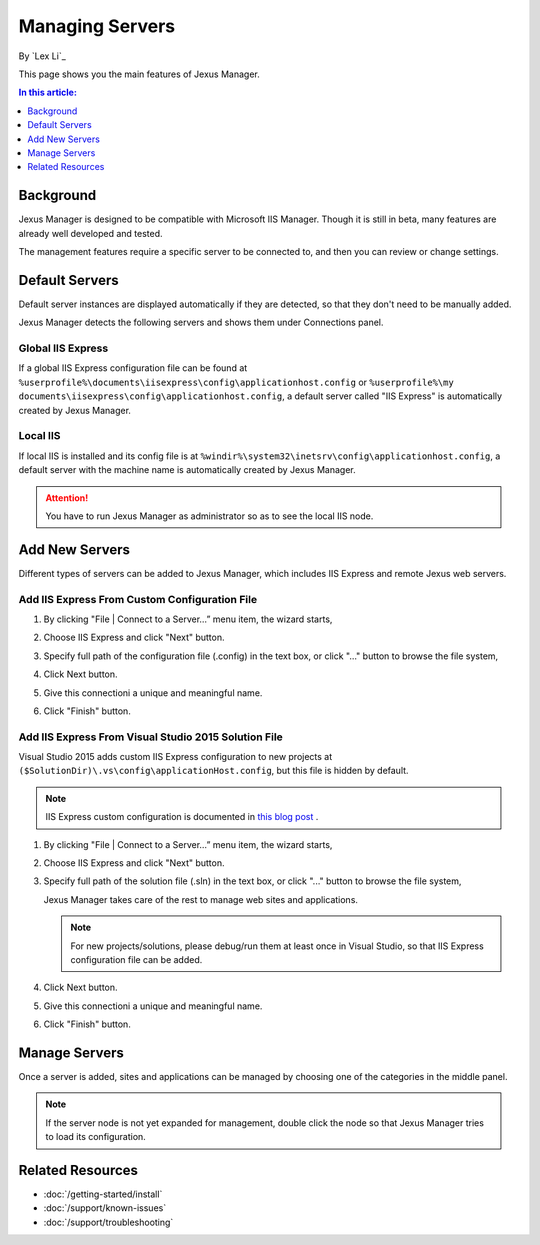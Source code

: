 Managing Servers
================

By `Lex Li`_

This page shows you the main features of Jexus Manager.

.. contents:: In this article:
  :local:
  :depth: 1

Background
----------
Jexus Manager is designed to be compatible with Microsoft IIS Manager. Though
it is still in beta, many features are already well developed and tested.

The management features require a specific server to be connected to, and then
you can review or change settings.

Default Servers
---------------
Default server instances are displayed automatically if they are detected, so
that they don't need to be manually added.

Jexus Manager detects the following servers and shows them under Connections
panel.

Global IIS Express
^^^^^^^^^^^^^^^^^^
If a global IIS Express configuration file can be found at
``%userprofile%\documents\iisexpress\config\applicationhost.config`` or
``%userprofile%\my documents\iisexpress\config\applicationhost.config``, a
default server called "IIS Express" is automatically created by Jexus Manager.

Local IIS
^^^^^^^^^
If local IIS is installed and its config file is at
``%windir%\system32\inetsrv\config\applicationhost.config``, a default server
with the machine name is automatically created by Jexus Manager.

.. attention:: You have to run Jexus Manager as administrator so as to see the
   local IIS node.

Add New Servers
---------------
Different types of servers can be added to Jexus Manager, which includes IIS
Express and remote Jexus web servers.

Add IIS Express From Custom Configuration File
^^^^^^^^^^^^^^^^^^^^^^^^^^^^^^^^^^^^^^^^^^^^^^
#. By clicking "File | Connect to a Server…” menu item, the wizard starts,

   .. image:: _static/add_server_types.png

#. Choose IIS Express and click "Next" button.

#. Specify full path of the configuration file (.config) in the text box, or
   click "..." button to browse the file system,

   .. image:: _static/add_server_iis_express_file.png

#. Click Next button.

#. Give this connectioni a unique and meaningful name.

   .. image:: _static/add_server_name.png

#. Click "Finish" button.

Add IIS Express From Visual Studio 2015 Solution File
^^^^^^^^^^^^^^^^^^^^^^^^^^^^^^^^^^^^^^^^^^^^^^^^^^^^^
Visual Studio 2015 adds custom IIS Express configuration to new projects at
``($SolutionDir)\.vs\config\applicationHost.config``, but this file is hidden
by default.

.. note:: IIS Express custom configuration is documented in `this blog post <http://blogs.msdn.com/b/webdev/archive/2015/04/29/new-asp-net-features-and-fixes-in-visual-studio-2015-rc.aspx>`_ .

#. By clicking "File | Connect to a Server…” menu item, the wizard starts,

   .. image:: _static/add_server_types.png

#. Choose IIS Express and click "Next" button.

#. Specify full path of the solution file (.sln) in the text box, or click
   "..." button to browse the file system,

   .. image:: _static/add_server_iis_express_file.png

   Jexus Manager takes care of the rest to manage web sites and applications.

   .. note:: For new projects/solutions, please debug/run them at least once
      in Visual Studio, so that IIS Express configuration file can be added.

#. Click Next button.

#. Give this connectioni a unique and meaningful name.

   .. image:: _static/add_server_name.png

#. Click "Finish" button.

Manage Servers
--------------
Once a server is added, sites and applications can be managed by choosing one
of the categories in the middle panel.

.. image:: /_static/jexus.png

.. note:: If the server node is not yet expanded for management, double click the node so that Jexus Manager tries to load its configuration.

Related Resources
-----------------

- :doc:`/getting-started/install`
- :doc:`/support/known-issues`
- :doc:`/support/troubleshooting`
